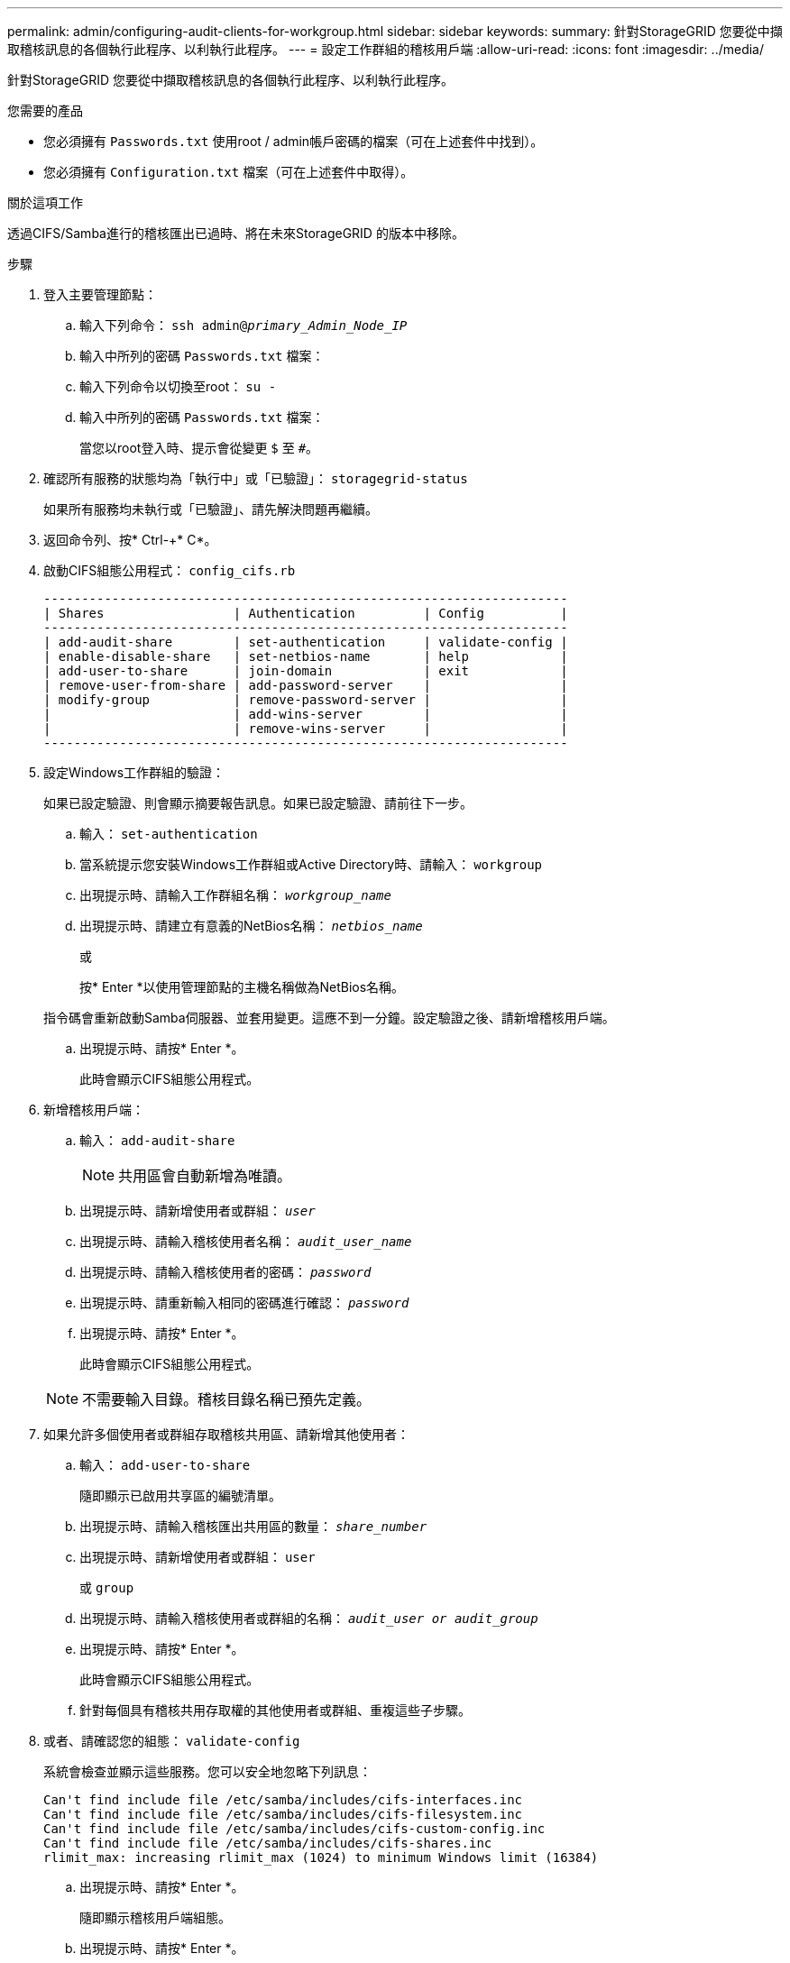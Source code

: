 ---
permalink: admin/configuring-audit-clients-for-workgroup.html 
sidebar: sidebar 
keywords:  
summary: 針對StorageGRID 您要從中擷取稽核訊息的各個執行此程序、以利執行此程序。 
---
= 設定工作群組的稽核用戶端
:allow-uri-read: 
:icons: font
:imagesdir: ../media/


[role="lead"]
針對StorageGRID 您要從中擷取稽核訊息的各個執行此程序、以利執行此程序。

.您需要的產品
* 您必須擁有 `Passwords.txt` 使用root / admin帳戶密碼的檔案（可在上述套件中找到）。
* 您必須擁有 `Configuration.txt` 檔案（可在上述套件中取得）。


.關於這項工作
透過CIFS/Samba進行的稽核匯出已過時、將在未來StorageGRID 的版本中移除。

.步驟
. 登入主要管理節點：
+
.. 輸入下列命令： `ssh admin@_primary_Admin_Node_IP_`
.. 輸入中所列的密碼 `Passwords.txt` 檔案：
.. 輸入下列命令以切換至root： `su -`
.. 輸入中所列的密碼 `Passwords.txt` 檔案：
+
當您以root登入時、提示會從變更 `$` 至 `#`。



. 確認所有服務的狀態均為「執行中」或「已驗證」： `storagegrid-status`
+
如果所有服務均未執行或「已驗證」、請先解決問題再繼續。

. 返回命令列、按* Ctrl-+* C*。
. 啟動CIFS組態公用程式： `config_cifs.rb`
+
[listing]
----

---------------------------------------------------------------------
| Shares                 | Authentication         | Config          |
---------------------------------------------------------------------
| add-audit-share        | set-authentication     | validate-config |
| enable-disable-share   | set-netbios-name       | help            |
| add-user-to-share      | join-domain            | exit            |
| remove-user-from-share | add-password-server    |                 |
| modify-group           | remove-password-server |                 |
|                        | add-wins-server        |                 |
|                        | remove-wins-server     |                 |
---------------------------------------------------------------------
----
. 設定Windows工作群組的驗證：
+
如果已設定驗證、則會顯示摘要報告訊息。如果已設定驗證、請前往下一步。

+
.. 輸入： `set-authentication`
.. 當系統提示您安裝Windows工作群組或Active Directory時、請輸入： `workgroup`
.. 出現提示時、請輸入工作群組名稱： `_workgroup_name_`
.. 出現提示時、請建立有意義的NetBios名稱： `_netbios_name_`
+
或

+
按* Enter *以使用管理節點的主機名稱做為NetBios名稱。

+
指令碼會重新啟動Samba伺服器、並套用變更。這應不到一分鐘。設定驗證之後、請新增稽核用戶端。

.. 出現提示時、請按* Enter *。
+
此時會顯示CIFS組態公用程式。



. 新增稽核用戶端：
+
.. 輸入： `add-audit-share`
+

NOTE: 共用區會自動新增為唯讀。

.. 出現提示時、請新增使用者或群組： `_user_`
.. 出現提示時、請輸入稽核使用者名稱： `_audit_user_name_`
.. 出現提示時、請輸入稽核使用者的密碼： `_password_`
.. 出現提示時、請重新輸入相同的密碼進行確認： `_password_`
.. 出現提示時、請按* Enter *。
+
此時會顯示CIFS組態公用程式。



+

NOTE: 不需要輸入目錄。稽核目錄名稱已預先定義。

. 如果允許多個使用者或群組存取稽核共用區、請新增其他使用者：
+
.. 輸入： `add-user-to-share`
+
隨即顯示已啟用共享區的編號清單。

.. 出現提示時、請輸入稽核匯出共用區的數量： `_share_number_`
.. 出現提示時、請新增使用者或群組： `user`
+
或 `group`

.. 出現提示時、請輸入稽核使用者或群組的名稱： `_audit_user or audit_group_`
.. 出現提示時、請按* Enter *。
+
此時會顯示CIFS組態公用程式。

.. 針對每個具有稽核共用存取權的其他使用者或群組、重複這些子步驟。


. 或者、請確認您的組態： `validate-config`
+
系統會檢查並顯示這些服務。您可以安全地忽略下列訊息：

+
[listing]
----
Can't find include file /etc/samba/includes/cifs-interfaces.inc
Can't find include file /etc/samba/includes/cifs-filesystem.inc
Can't find include file /etc/samba/includes/cifs-custom-config.inc
Can't find include file /etc/samba/includes/cifs-shares.inc
rlimit_max: increasing rlimit_max (1024) to minimum Windows limit (16384)
----
+
.. 出現提示時、請按* Enter *。
+
隨即顯示稽核用戶端組態。

.. 出現提示時、請按* Enter *。
+
此時會顯示CIFS組態公用程式。



. 關閉CIFS組態公用程式： `exit`
. 啟動Samba服務： `service smbd start`
. 如果StorageGRID 這個部署是單一站台、請前往下一步。
+
或

+
或者、如果StorageGRID 此功能的支援包括其他站台的管理節點、請視需要啟用這些稽核共用：

+
.. 遠端登入站台的管理節點：
+
... 輸入下列命令： `ssh admin@_grid_node_IP_`
... 輸入中所列的密碼 `Passwords.txt` 檔案：
... 輸入下列命令以切換至root： `su -`
... 輸入中所列的密碼 `Passwords.txt` 檔案：


.. 重複這些步驟、為每個額外的管理節點設定稽核共用區。
.. 關閉遠端安全Shell登入遠端管理節點： `exit`


. 登出命令Shell： `exit`


.相關資訊
link:../upgrade/index.html["升級軟體"]
